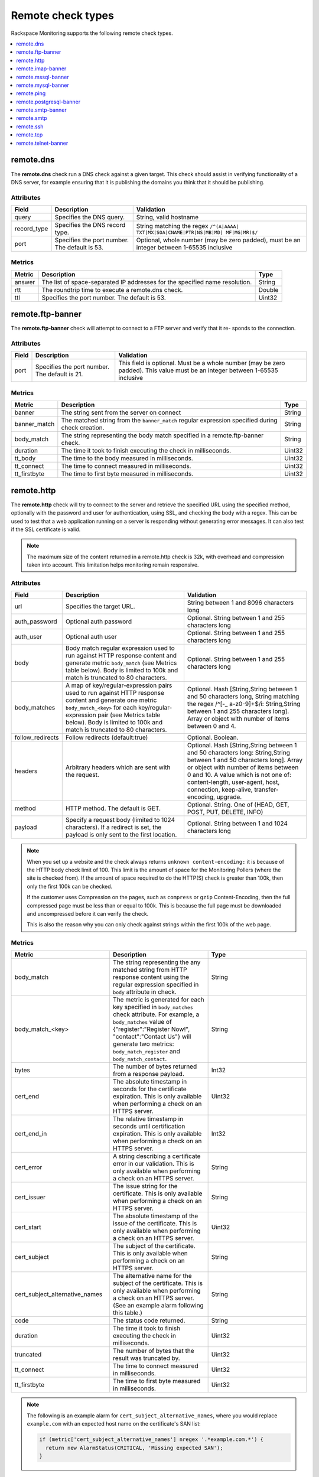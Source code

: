 .. _remote-check-type-ref:

Remote check types
~~~~~~~~~~~~~~~~~~

Rackspace Monitoring supports the following remote check types.

.. contents::
   :local:
   :depth: 1


.. _remote_dns:

remote.dns
----------

The **remote.dns** check run a DNS check against a given target. This
check should assist in verifying functionality of a DNS server, for
example ensuring that it is publishing the domains you think that it
should be publishing.

Attributes
^^^^^^^^^^

+----------------+-------------------------------------------------+---------------------------------------------------------------------------------------------+
| Field          | Description                                     | Validation                                                                                  |
+================+=================================================+=============================================================================================+
| query          | Specifies the DNS query.                        | String, valid hostname                                                                      |
+----------------+-------------------------------------------------+---------------------------------------------------------------------------------------------+
| record_type    | Specifies the DNS record type.                  | String matching the regex ``/^(A|AAAA| TXT|MX|SOA|CNAME|PTR|NS|MB|MD| MF|MG|MR)$/``         |
+----------------+-------------------------------------------------+---------------------------------------------------------------------------------------------+
| port           | Specifies the port number. The default is 53.   | Optional, whole number (may be zero padded), must be an integer between 1-65535 inclusive   |
+----------------+-------------------------------------------------+---------------------------------------------------------------------------------------------+


Metrics
^^^^^^^^

+----------+-------------------------------------------------------------------------------+----------+
| Metric   | Description                                                                   | Type     |
+==========+===============================================================================+==========+
| answer   | The list of space-separated IP addresses for the specified name resolution.   | String   |
+----------+-------------------------------------------------------------------------------+----------+
| rtt      | The roundtrip time to execute a remote.dns check.                             | Double   |
+----------+-------------------------------------------------------------------------------+----------+
| ttl      | Specifies the port number. The default is 53.                                 | Uint32   |
+----------+-------------------------------------------------------------------------------+----------+

.. _remote_ftp_banner:

remote.ftp-banner
-----------------

The **remote.ftp-banner** check will attempt to connect to a FTP server and
verify that it re- sponds to the connection.

Attributes
^^^^^^^^^^

+---------+-------------------------------------------------+--------------------------------------------------------------------------------------------------------------------------------+
| Field   | Description                                     | Validation                                                                                                                     |
+=========+=================================================+================================================================================================================================+
| port    | Specifies the port number. The default is 21.   | This field is optional. Must be a whole number (may be zero padded). This value must be an integer between 1-65535 inclusive   |
+---------+-------------------------------------------------+--------------------------------------------------------------------------------------------------------------------------------+

Metrics
^^^^^^^

+-----------------+----------------------------------------------------------------------------------------------------+----------+
| Metric          | Description                                                                                        | Type     |
+=================+====================================================================================================+==========+
| banner          | The string sent from the server on connect                                                         | String   |
+-----------------+----------------------------------------------------------------------------------------------------+----------+
| banner_match    | The matched string from the ``banner_match`` regular expression specified during check creation.   | String   |
+-----------------+----------------------------------------------------------------------------------------------------+----------+
| body_match      | The string representing the body match specified in a remote.ftp-banner check.                     | String   |
+-----------------+----------------------------------------------------------------------------------------------------+----------+
| duration        | The time it took to finish executing the check in milliseconds.                                    | Uint32   |
+-----------------+----------------------------------------------------------------------------------------------------+----------+
| tt_body         | The time to the body measured in milliseconds.                                                     | Uint32   |
+-----------------+----------------------------------------------------------------------------------------------------+----------+
| tt_connect      | The time to connect measured in milliseconds.                                                      | Uint32   |
+-----------------+----------------------------------------------------------------------------------------------------+----------+
| tt_firstbyte    | The time to first byte measured in milliseconds.                                                   | Uint32   |
+-----------------+----------------------------------------------------------------------------------------------------+----------+

.. _remote_http:

remote.http
-----------

The **remote.http** check will try to connect to the server and retrieve the
specified URL using the specified method, optionally with the password
and user for authentication, using SSL, and checking the body with a
regex. This can be used to test that a web application running on a
server is responding without generating error messages. It can also test
if the SSL certificate is valid.

..  note::

    The maximum size of the content returned in a remote.http check is 32k,
    with overhead and compression taken into account. This limitation helps
    monitoring remain responsive.


Attributes
^^^^^^^^^^

+------------------+--------------------------------------------------------------------------------------------------------+------------------------------------------------------+
| Field            | Description                                                                                            | Validation                                           |
+==================+========================================================================================================+======================================================+
| url              | Specifies the target URL.                                                                              | String between 1 and 8096 characters long            |
+------------------+--------------------------------------------------------------------------------------------------------+------------------------------------------------------+
| auth_password    | Optional auth password                                                                                 | Optional. String between 1 and 255 characters long   |
+------------------+--------------------------------------------------------------------------------------------------------+------------------------------------------------------+
| auth_user        | Optional auth user                                                                                     | Optional. String between 1 and 255 characters long   |
+------------------+--------------------------------------------------------------------------------------------------------+------------------------------------------------------+
| body             | Body match regular expression used to run against HTTP response content and generate metric            | Optional. String between 1 and 255 characters long   |
|                  | ``body_match`` (see Metrics table below). Body is limited to 100k and match is truncated to 80         |                                                      |
|                  | characters.                                                                                            |                                                      |
+------------------+--------------------------------------------------------------------------------------------------------+------------------------------------------------------+
| body_matches     | A map of key/regular-expression pairs used to run against HTTP response content and generate one       | Optional. Hash [String,String between 1 and 50       |
|                  | metric ``body_match_<key>`` for each key/regular-expression pair (see Metrics table below). Body is    | characters long, String matching the                 |
|                  | limited to 100k and match is truncated to 80 characters.                                               | regex /^[-_ a-z0-9]+$/i: String,String between       |
|                  |                                                                                                        | 1 and 255 characters long]. Array or object          |
|                  |                                                                                                        | with number of items between 0 and 4.                |
+------------------+--------------------------------------------------------------------------------------------------------+------------------------------------------------------+
| follow_redirects | Follow redirects (default:true)                                                                        | Optional. Boolean.                                   |
+------------------+--------------------------------------------------------------------------------------------------------+------------------------------------------------------+
| headers          | Arbitrary headers which are sent with the request.                                                     | Optional. Hash [String,String between 1 and 50       |
|                  |                                                                                                        | characters long: String,String between 1 and 50      |
|                  |                                                                                                        | characters long]. Array or object with number        |
|                  |                                                                                                        | of items between 0 and 10. A value which is          |
|                  |                                                                                                        | not one of: content-length, user-agent, host,        |
|                  |                                                                                                        | connection, keep-alive, transfer-encoding, upgrade.  |
+------------------+--------------------------------------------------------------------------------------------------------+------------------------------------------------------+
| method           | HTTP method. The default is GET.                                                                       | Optional. String. One of (HEAD, GET, POST, PUT,      |
|                  |                                                                                                        | DELETE, INFO)                                        |
+------------------+--------------------------------------------------------------------------------------------------------+------------------------------------------------------+
| payload          | Specify a request body (limited to 1024 characters). If a redirect is set, the payload is only         | Optional. String between 1 and 1024 characters long  |
|                  | sent to the first location.                                                                            |                                                      |
+------------------+--------------------------------------------------------------------------------------------------------+------------------------------------------------------+


.. note::

   When you set up a website and the check always returns
   ``unknown content-encoding:`` it is because of the HTTP body check limit
   of 100. This limit is the amount of space for the Monitoring Pollers
   (where the site is checked from).  If the amount of space required to do
   the HTTP(S) check is greater than 100k, then only the first 100k can be
   checked.

   If the customer uses Compression on the pages, such as ``compress`` or
   ``gzip`` Content-Encoding, then the full compressed page must be less than
   or equal to 100k.  This is because the full page must be downloaded and
   uncompressed before it can verify the check.

   This is also the reason why you can only check against strings within the
   first 100k of the web page.


Metrics
^^^^^^^

.. list-table::
   :widths: 33 33 33
   :header-rows: 1

   * - Metric
     - Description
     - Type
   * - body_match
     - The string representing the any matched string from HTTP response
       content using the regular expression specified in ``body`` attribute
       in check.
     - String
   * - body_match_<key>
     - The metric is generated for each key specified in ``body_matches``
       check attribute. For example, a ``body_matches``
       value of {"register":"Register Now!", "contact":"Contact Us"}
       will generate two metrics: ``body_match_register`` and
       ``body_match_contact``.
     - String
   * - bytes
     - The number of bytes returned from a response payload.
     - Int32
   * - cert_end
     - The absolute timestamp in seconds for the certificate expiration.
       This is only available when performing a check on an HTTPS server.
     - Uint32
   * - cert_end_in
     - The relative timestamp in seconds until certification expiration.
       This is only available when performing a check on an HTTPS server.
     - Int32
   * - cert_error
     - A string describing a certificate error in our validation. This is
       only available when performing a check on an HTTPS server.
     - String
   * - cert_issuer
     - The issue string for the certificate. This is only available when
       performing a check on an HTTPS server.
     - String
   * - cert_start
     - The absolute timestamp of the issue of the certificate. This is only
       available when performing a check on an HTTPS server.
     - Uint32
   * - cert_subject
     - The subject of the certificate. This is only available when performing
       a check on an HTTPS server.
     - String
   * - cert_subject_alternative_names
     - The alternative name for the subject of the certificate. This is only
       available when performing a check on an HTTPS server. (See an example
       alarm following this table.)
     - String
   * - code
     - The status code returned.
     - String
   * - duration
     - The time it took to finish executing the check in milliseconds.
     - Uint32
   * - truncated
     - The number of bytes that the result was truncated by.
     - Uint32
   * - tt_connect
     - The time to connect measured in milliseconds.
     - Uint32
   * - tt_firstbyte
     - The time to first byte measured in milliseconds.
     - Uint32



.. note::

      The following is an example alarm for ``cert_subject_alternative_names``,
      where you would replace ``example.com`` with an expected host name
      on the certificate's SAN list:

      .. code::

          if (metric['cert_subject_alternative_names'] nregex '.*example.com.*') {
            return new AlarmStatus(CRITICAL, 'Missing expected SAN');
          }


.. _remote_imap_banner:

remote.imap-banner
------------------

The **remote.imap-banner** check will attempt to connect to an IMAP server
and verify that it response to the connection

Attributes
^^^^^^^^^^

+---------+------------------------------+-----------------------------------------------------------------------------------+
| Field   | Description                  | Validation                                                                        |
+=========+==============================+===================================================================================+
| port    | Port number (default: 143)   | Optional. Whole number (may be zero padded). Integer between 1-65535 inclusive.   |
+---------+------------------------------+-----------------------------------------------------------------------------------+
| ssl     | Enable SSL                   | Optional. Boolean.                                                                |
+---------+------------------------------+-----------------------------------------------------------------------------------+

.. _remote_mssql_banner:

remote.mssql-banner
-------------------

The **remote.mssql-banner** check will attempt to connect to a Microsoft SQL
database server and verify that it is accepting connections.

Attributes
^^^^^^^^^^

+---------+------------------------------+-----------------------------------------------------------------------------------+
| Field   | Description                  | Validation                                                                        |
+=========+==============================+===================================================================================+
| port    | Port number (default: 1433)  | Optional. Whole number (may be zero padded). Integer between 1-65535 inclusive.   |
+---------+------------------------------+-----------------------------------------------------------------------------------+
| ssl     | Enable SSL                   | Optional. Boolean.                                                                |
+---------+------------------------------+-----------------------------------------------------------------------------------+

.. _remote_mysql_banner:

remote.mysql-banner
-------------------

The **remote.mysql-banner** check will attempt to connect to a MySQL
database server and verify that it is accepting connections.

Attributes
^^^^^^^^^^

+---------+------------------------------+-----------------------------------------------------------------------------------+
| Field   | Description                  | Validation                                                                        |
+=========+==============================+===================================================================================+
| port    | Port number (default: 3306)  | Optional. Whole number (may be zero padded). Integer between 1-65535 inclusive.   |
+---------+------------------------------+-----------------------------------------------------------------------------------+
| ssl     | Enable SSL                   | Optional. Boolean.                                                                |
+---------+------------------------------+-----------------------------------------------------------------------------------+

.. _remote_ping:

remote.ping
-----------

The **remote.ping** check will attempt to ping a server.

Attributes
^^^^^^^^^^

+---------+-------------------------------------------------+--------------------------------------------------------------------------------------------------------------------------------+
| Field   | Description                                     | Validation                                                                                                                     |
+=========+=================================================+================================================================================================================================+
| count   | Number of pings to send within a single check.  | This field is optional. Must be a whole number (may be zero padded). This value must be an integer between 1-15 inclusive      |
+---------+-------------------------------------------------+--------------------------------------------------------------------------------------------------------------------------------+


Metrics
^^^^^^^

+-------------+--------------------------------------------------------------------------------------------------+----------+
| Metric      | Description                                                                                      | Type     |
+=============+==================================================================================================+==========+
| available   | The whole number representing the percent of pings that returned back for a remote.ping check.   | Double   |
+-------------+--------------------------------------------------------------------------------------------------+----------+
| average     | The average response time in milliseconds for all ping packets sent out and later retrieved.     | Double   |
+-------------+--------------------------------------------------------------------------------------------------+----------+
| count       | The number of pings (ICMP packets) sent.                                                         | Int32    |
+-------------+--------------------------------------------------------------------------------------------------+----------+
| maximum     | The maximum roundtrip time in milliseconds of an ICMP packet.                                    | Double   |
+-------------+--------------------------------------------------------------------------------------------------+----------+
| minimum     | The minimum roundtrip time in milliseconds of an ICMP packet.                                    | Double   |
+-------------+--------------------------------------------------------------------------------------------------+----------+

.. _remote_pop3_banner:

remote.pop3-banner
__________________

The **remote.pop3-banner** check will attempt to connect to a POP3 mailbox
server and verify that it responds to the connection.

Attributes
^^^^^^^^^^

+---------+------------------------------+-----------------------------------------------------------------------------------+
| Field   | Description                  | Validation                                                                        |
+=========+==============================+===================================================================================+
| port    | Port number (default: 110)   | Optional. Whole number (may be zero padded). Integer between 1-65535 inclusive.   |
+---------+------------------------------+-----------------------------------------------------------------------------------+
| ssl     | Enable SSL                   | Optional. Boolean.                                                                |
+---------+------------------------------+-----------------------------------------------------------------------------------+

.. _remote_postgresql_banner:

remote.postgresql-banner
------------------------

The **remote.postgresql-banner** check will attempt to connect to a
PostgreSQL database server and verify that it is accepting connections.

Attributes
^^^^^^^^^^

+---------+------------------------------+-----------------------------------------------------------------------------------+
| Field   | Description                  | Validation                                                                        |
+=========+==============================+===================================================================================+
| port    | Port number (default: 5432)  | Optional. Whole number (may be zero padded). Integer between 1-65535 inclusive.   |
+---------+------------------------------+-----------------------------------------------------------------------------------+
| ssl     | Enable SSL                   | Optional. Boolean.                                                                |
+---------+------------------------------+-----------------------------------------------------------------------------------+

.. _remote_smtp_banner:

remote.smtp-banner
------------------

The **remote.smtp-banner** check will attempt to connect to a SMTP mail
server and verify that a HELO/EHLO is received.

Attributes
^^^^^^^^^^

+---------+------------------------------+-----------------------------------------------------------------------------------+
| Field   | Description                  | Validation                                                                        |
+=========+==============================+===================================================================================+
| port    | Port number (default: 25)    | Optional. Whole number (may be zero padded). Integer between 1-65535 inclusive.   |
+---------+------------------------------+-----------------------------------------------------------------------------------+
| ssl     | Enable SSL                   | Optional. Boolean.                                                                |
+---------+------------------------------+-----------------------------------------------------------------------------------+

Metrics
^^^^^^^


.. list-table::
   :widths: 33 33 33
   :header-rows: 1

   * - Metric
     - Description
     - Type
   * - banner
     - The string sent from the server on connect.
     - String
   * - banner_match
     - The matched string from the ``banner_match`` regular expression
       specified during check creation.
     - String
   * - bytes
     - The number of bytes returned from a response payload.
     - Int32
   * - cert_end
     - The absolute timestamp in seconds for the certificate expiration.
       This is only available when performing a check on an HTTPS server.
     - Uint32
   * - cert_end_in
     - The relative timestamp in seconds until certification expiration.
       This is only available when performing a check on an HTTPS server.
     - Int32
   * - cert_error
     - A string describing a certificate error in our validation. This is
       only available when performing a check on an HTTPS server.
     - String
   * - cert_issuer
     - The issue string for the certificate. This is only available when
       performing a check on an HTTPS server.
     - String
   * - cert_start
     - The absolute timestamp of the issue of the certificate. This is only
       available when performing a check on an HTTPS server.
     - Uint32
   * - cert_subject
     - The subject of the certificate. This is only available when performing
       a check on an HTTPS server.
     - String
   * - cert_subject_alternative_names
     - The alternative name for the subject of the certificate. This is only
       available when performing a check on an HTTPS server. (See an example
       alarm following this table.)
     - String
   * - duration
     - The time it took to finish executing the check in milliseconds..
     - Uint32
   * - tt_connect
     - The time to connect measured in milliseconds.
     - Uint32
   * - tt_firstbyte
     - The time to first byte measured in milliseconds.
     - Uint32


.. note::

      The following is an example alarm for ``cert_subject_alternative_names``,
      where you would replace ``example.com`` with an expected host name
      on the certificate's SAN list:

      .. code::

          if (metric['cert_subject_alternative_names'] nregex '.*example.com.*') {
            return new AlarmStatus(CRITICAL, 'Missing expected SAN');
          }



.. _remote_smtp:

remote.smtp
-----------

The **remote.smtp** check will attempt to connect to a SMTP mail server,
send an email from the 'from' parameter, to the 'to' parameter, with a
payload specified by the 'payload' parameter setting the EHLO from host
to the value in 'ehlo'.

Attributes
^^^^^^^^^^

+------------+----------------------------------------------------------------------------------------------------------------------------------------+-----------------------------------------------------------------------------------+
| Field      | Description                                                                                                                            | Validation                                                                        |
+============+========================================================================================================================================+===================================================================================+
| ehlo       | Specifies the EHLO parameter.                                                                                                          | Optional. String between 1 and 255 characters long.                               |
+------------+----------------------------------------------------------------------------------------------------------------------------------------+-----------------------------------------------------------------------------------+
| from       | Specifies the From parameter.                                                                                                          | Optional. String between 1 and 255 characters long.                               |
+------------+----------------------------------------------------------------------------------------------------------------------------------------+-----------------------------------------------------------------------------------+
| payload    | Specifies the payload.                                                                                                                 | Optional. String between 1 and 1024 characters long.                              |
+------------+----------------------------------------------------------------------------------------------------------------------------------------+-----------------------------------------------------------------------------------+
| port       | Specifies the port number.                                                                                                             | Optional. Whole number (may be zero padded). Integer between 1-65535 inclusive.   |
+------------+----------------------------------------------------------------------------------------------------------------------------------------+-----------------------------------------------------------------------------------+
| starttls   | Specifies whether the connection should be upgraded to TLS/ SSL.                                                                       | Optional. Boolean.                                                                |
+------------+----------------------------------------------------------------------------------------------------------------------------------------+-----------------------------------------------------------------------------------+
| to         | Specifies the To parameter. If this field is blank, a “quit” is issued before sending a to line, and the connection is terminated.     | Optional. String between 1 and 255 characters long.                               |
+------------+----------------------------------------------------------------------------------------------------------------------------------------+-----------------------------------------------------------------------------------+

.. _remote_ssh:

remote.ssh
----------

The **remote.ssh** check will attempt to SSH to a target.

Attributes
^^^^^^^^^^

+---------+-------------------------------------------------+--------------------------------------------------------------------------------------------------------------------------------+
| Field   | Description                                     | Validation                                                                                                                     |
+=========+=================================================+================================================================================================================================+
| port    | Specifies the port number. The default is 22.   | This field is optional. Must be a whole number (may be zero padded). This value must be an integer between 1-65535 inclusive   |
+---------+-------------------------------------------------+--------------------------------------------------------------------------------------------------------------------------------+

Metrics
^^^^^^^

+---------------+-----------------------------------------------------------------------------+----------+
| Metric        | Description                                                                 | Type     |
+===============+=============================================================================+==========+
| duration      | Specifies the time it took to finish executing the check in milliseconds.   | Uint32   |
+---------------+-----------------------------------------------------------------------------+----------+
| fingerprint   | Specifies the ssh fingerprint used to verify identity.                      | String   |
+---------------+-----------------------------------------------------------------------------+----------+

.. _remote_tcp:

remote.tcp
----------


The **remote.tcp** check will attempt to connect to a host and port, and
optionally issue a banner match to ensure that the service is responding
as specified. This can be used to test services that are not covered by
the existing HTTP, SMTP, SSH, MySQL, etc. checks.

Attributes
^^^^^^^^^^

+-----------------+-----------------------------------------------------------------------------------------------------------------------------------------------+-------------------------------------------------------------------------+
| Field           | Description                                                                                                                                   | Validation                                                              |
+=================+===============================================================================================================================================+=========================================================================+
| port            | Specifies the port number.                                                                                                                    | Whole number (may be zero padded). Integer between 1-65535 inclusive.   |
+-----------------+-----------------------------------------------------------------------------------------------------------------------------------------------+-------------------------------------------------------------------------+
| banner_match    | Specifies the banner match regex.                                                                                                             | Optional. String between 1 and 255 characters long.                     |
+-----------------+-----------------------------------------------------------------------------------------------------------------------------------------------+-------------------------------------------------------------------------+
| body_match      | Specifies the body match regex. Key/Values are captured when matches are specified within the regex. Note: Maximum body size is 1024 bytes.   | Optional. String between 1 and 255 characters long.                     |
+-----------------+-----------------------------------------------------------------------------------------------------------------------------------------------+-------------------------------------------------------------------------+
| send_body       | Send a body. If a banner is provided the body is sent after the banner is verified.                                                           | Optional. String between 1 and 1024 characters long.                    |
+-----------------+-----------------------------------------------------------------------------------------------------------------------------------------------+-------------------------------------------------------------------------+
| ssl             | Specifies whether SSL is enabled.                                                                                                             | Optional. Boolean.                                                      |
+-----------------+-----------------------------------------------------------------------------------------------------------------------------------------------+-------------------------------------------------------------------------+


Metrics
^^^^^^^

+-----------------+-----------------------------------------------------------------------------------------------------------+----------+
| Metric          | Description                                                                                               | Type     |
+=================+===========================================================================================================+==========+
| banner          | Specifies the string that is sent from the server on connect.                                             | String   |
+-----------------+-----------------------------------------------------------------------------------------------------------+----------+
| banner_match    | Specifies the matched string from the ``banner_match`` regular expression specified during check creation.| String   |
+-----------------+-----------------------------------------------------------------------------------------------------------+----------+
| duration        | Specifies the time it took to finish executing the check in milliseconds.                                 | Uint32   |
+-----------------+-----------------------------------------------------------------------------------------------------------+----------+
| tt_connect      | Specifies the time to connect measured in milliseconds.                                                   | Uint32   |
+-----------------+-----------------------------------------------------------------------------------------------------------+----------+
| tt_firstbyte    | Specifies the time to first byte measured in milliseconds.                                                | Uint32   |
+-----------------+-----------------------------------------------------------------------------------------------------------+----------+

.. _remote_telnet_banner:

remote.telnet-banner
--------------------

The **remote.telnet-banner** check will attempt to connect to a Telnet (or
similar protocol) server and verify that an appropriate banner is
received.

Attributes
^^^^^^^^^^
+-----------------+----------------------------------------------------------------------------------------------------------------------------------------+
| Field           | Description                                        | Validation                                                                        |
+=================+====================================================+===================================================================================+
| port            | Specifies the port number. (Default: 23)           | Optional. Whole number (may be zero padded). Integer between 1-65535 inclusive.   |
+-----------------+------------------------------------------------------------------------------------------+---------------------------------------------+
| banner_match    | Specifies the banner match check.                  | Optional. String between 1 and 255 characters long.                               |
+-----------------+----------------------------------------------------------------------------------------------------------------------------------------+
| ssl             | Specifies whether SSL is enabled.                  | Optional. Boolean.                                                                |
+-----------------+----------------------------------------------------------------------------------------------------------------------------------------+
